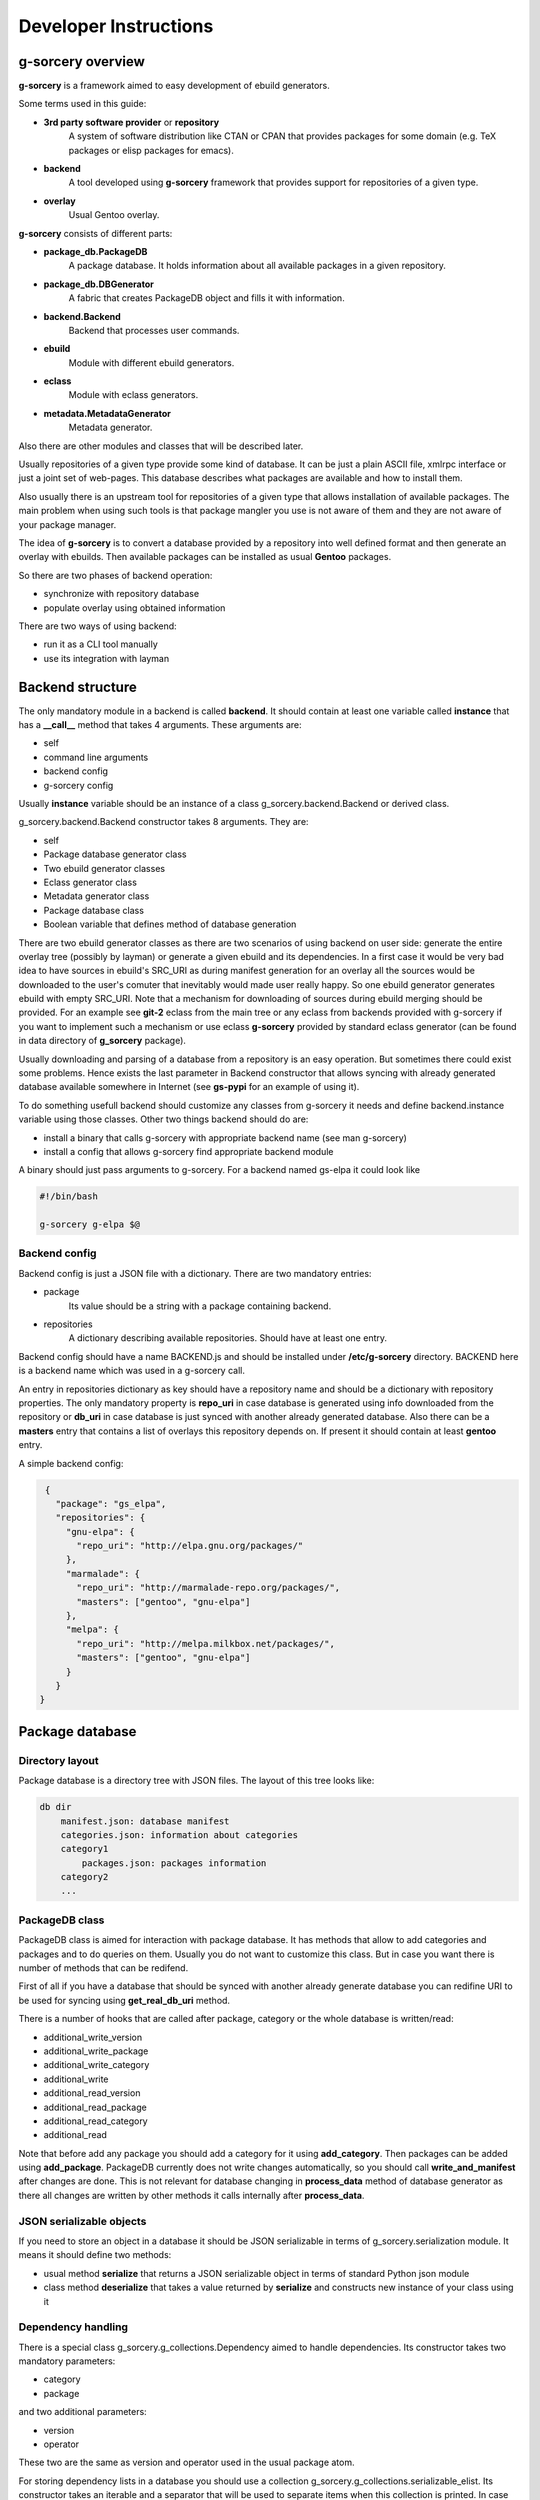 ======================
Developer Instructions
======================

g-sorcery overview
==================

**g-sorcery** is a framework aimed to easy development of ebuild
generators.

Some terms used in this guide:

* **3rd party software provider** or **repository**
   A system of software distribution like CTAN or CPAN that
   provides packages for some domain (e.g. TeX packages or elisp
   packages for emacs).

* **backend**
   A tool developed using **g-sorcery** framework that provides
   support for repositories of a given type.

* **overlay**
   Usual Gentoo overlay.

**g-sorcery** consists of different parts:

* **package_db.PackageDB**
   A package database. It holds information about all available
   packages in a given repository.

* **package_db.DBGenerator**
   A fabric that creates PackageDB object and fills it with information.

* **backend.Backend**
   Backend that processes user commands.

* **ebuild**
   Module with different ebuild generators.

* **eclass**
   Module with eclass generators.

* **metadata.MetadataGenerator**
   Metadata generator.

Also there are other modules and classes that will be described later.

Usually repositories of a given type provide some kind of database. It can
be just a plain ASCII file, xmlrpc interface or just a joint set of web-pages.
This database describes what packages are available and how to install them.

Also usually there is an upstream tool for repositories of a given type that
allows installation of available packages. The main problem when using
such tools is that package mangler you use is not aware of them and they are
not aware of your package manager.

The idea of **g-sorcery** is to convert a database provided by a repository
into well defined format and then generate an overlay with ebuilds.
Then available packages can be installed as usual **Gentoo** packages.

So there are two phases of backend operation:

- synchronize with repository database

- populate overlay using obtained information

There are two ways of using backend:

- run it as a CLI tool manually

- use its integration with layman


Backend structure
=================

The only mandatory module in a backend is called **backend**. It should contain
at least one variable called **instance** that has a **__call__** method that
takes 4 arguments. These arguments are:

* self

* command line arguments

* backend config

* g-sorcery config

Usually **instance** variable should be an instance of a class g_sorcery.backend.Backend
or derived class.

g_sorcery.backend.Backend constructor takes 8 arguments. They are:

* self

* Package database generator class

* Two ebuild generator classes

* Eclass generator class

* Metadata generator class

* Package database class

* Boolean variable that defines method of database generation

There are two ebuild generator classes as there are two scenarios of using backend on user
side: generate the entire overlay tree (possibly by layman) or generate a given ebuild
and its dependencies. In a first case it would be very bad idea to have sources in ebuild's
SRC_URI as during manifest generation for an overlay all the sources would be downloaded
to the user's comuter that inevitably would made user really happy. So one ebuild generator
generates ebuild with empty SRC_URI. Note that a mechanism for downloading of sources during
ebuild merging should be provided. For an example see **git-2** eclass from the main tree or
any eclass from backends provided with g-sorcery if you want to implement such a mechanism or
use eclass **g-sorcery** provided by standard eclass generator (can be found in data directory
of **g_sorcery** package).

Usually downloading and parsing of a database from a repository is an easy operation. But sometimes
there could exist some problems. Hence exists the last parameter in Backend constructor that
allows syncing with already generated database available somewhere in Internet (see **gs-pypi**
for an example of using it).

To do something usefull backend should customize any classes from g-sorcery it needs
and define backend.instance variable using those classes. Other two things backend should do are:

* install a binary that calls g-sorcery with appropriate backend name (see man g-sorcery)

* install a config that allows g-sorcery find appropriate backend module

A binary should just pass arguments to g-sorcery. For a backend named gs-elpa it could look like

.. code-block::

 #!/bin/bash

 g-sorcery g-elpa $@   

Backend config
~~~~~~~~~~~~~~

Backend config is just a JSON file with a dictionary. There are two mandatory entries:

* package
   Its value should be a string with a package containing backend.

* repositories
   A dictionary describing available repositories. Should have at least one entry.

Backend config should have a name BACKEND.js and should be installed under **/etc/g-sorcery**
directory. BACKEND here is a backend name which was used in a g-sorcery call.

An entry in repositories dictionary as key should have a repository name and should be a dictionary
with repository properties. The only mandatory property is **repo_uri** in case database is
generated using info downloaded from the repository or **db_uri** in case database is
just synced with another already generated database. Also there can be a **masters** entry that
contains a list of overlays this repository depends on. If present it should contain at least
**gentoo** entry.

A simple backend config:

.. code-block::

   {
     "package": "gs_elpa", 
     "repositories": {
       "gnu-elpa": {
         "repo_uri": "http://elpa.gnu.org/packages/"
       }, 
       "marmalade": {
         "repo_uri": "http://marmalade-repo.org/packages/",
         "masters": ["gentoo", "gnu-elpa"]
       }, 
       "melpa": {
         "repo_uri": "http://melpa.milkbox.net/packages/",
         "masters": ["gentoo", "gnu-elpa"]
       }
     }
  }

Package database
================

Directory layout
~~~~~~~~~~~~~~~~

Package database is a directory tree with JSON files. The layout of this tree looks like:

.. code-block::

    db dir
        manifest.json: database manifest
        categories.json: information about categories
        category1
            packages.json: packages information
        category2
        ...


PackageDB class
~~~~~~~~~~~~~~~

PackageDB class is aimed for interaction with package database. It has methods that allow
to add categories and packages and to do queries on them. Usually you do not want to customize this
class. But in case you want there is number of methods that can be redifend.

First of all if you have a database that should be synced with another already generate database
you can redifine URI to be used for syncing using **get_real_db_uri** method.

There is a number of hooks that are called after package, category or the whole database is
written/read:

* additional_write_version

* additional_write_package

* additional_write_category

* additional_write

* additional_read_version

* additional_read_package

* additional_read_category

* additional_read

Note that before add any package you should add a category for it using **add_category**.
Then packages can be added using **add_package**. PackageDB currently does not write changes
automatically, so you should call **write_and_manifest** after changes are done. This is not relevant
for database changing in **process_data** method of database generator as there all changes
are written by other methods it calls internally after **process_data**.

JSON serializable objects
~~~~~~~~~~~~~~~~~~~~~~~~~

If you need to store an object in a database it should be JSON serializable in terms of
g_sorcery.serialization module. It means it should define two methods:

* usual method **serialize** that returns a JSON serializable object in terms of standard Python
  json module

* class method **deserialize** that takes a value returned by **serialize** and constructs new instance
  of your class using it

Dependency handling
~~~~~~~~~~~~~~~~~~~

There is a special class g_sorcery.g_collections.Dependency aimed to handle dependencies.
Its constructor takes two mandatory parameters:

* category

* package

and two additional parameters:

* version

* operator

These two are the same as version and operator used in the usual package atom.

For storing dependency lists in a database you should use a collection
g_sorcery.g_collections.serializable_elist. Its constructor takes an iterable and a
separator that will be used to separate items when this collection is printed. In case of
storing dependencies for using them in ebuild's DEPEND variable a separator should be "\n\t".

Ebuild data for every package version must have a "dependencies" entry. This entry is used
by backend during deciding which ebuilds should be generated. So make sure it does not have
any external dependencies.


Package database generator
==========================

Customizing DBGenerator
~~~~~~~~~~~~~~~~~~~~~~~

To do something usefull you should customize package_db.DBGenerator class.
With this aim you should subclass it and define some methods. Here they are:

* get_download_uries
   Get a list with download URI entries.
   Each entry has one of the following formats:

   1. String with URI.

   2. A dictionary with entries:
       - uri: URI.

       - parser: Parser to be applied to downloaded data.

       - open_file: Whether parser accepts file objects.

       - open_mode: Open mode for a downloaded file.
       
       The only mandatory entry is uri.

   The default implementation returns [backend_config["repositories"][REPOSITORY]["repo_uri"]].
   
* parse_data
   This method parses a file downloaded from a repository
   and returns its content in any form you think useful.
   There is no useful default implementation of this method.

* process_data
   This method should fill a package database with entries using
   already downloaded and parsed data.

Generally speaking these are all the method you should implement.

Value convertion
~~~~~~~~~~~~~~~~

During database generation you may need to convert some values provided by repository
(e.g license names that can not coincide with those used in Gentoo). With this aim
you can use **convert** function. To understand how it works see its sources in
g_sorcery.package_db.DBGenerator and as an example CTAN backend.

Here is a very short example. If you want to convert licenses in the same way for all
repositories of this type you just add **common_config** entry to backend config which
looks like:

.. code-block::

  "common_config": {
    "licenses": {
     "apache2": "Apache-2.0",
     "artistic": "Artistic",
     "Artistic2": "Artistic-2",
     "gpl": "GPL-1",
     "gpl2": "GPL-2",
     "gpl3": "GPL-3",
     "knuth": "TeX",
     "lgpl": "LGPL-2",
     "lgpl2.1": "LGPL-2.1",
     "lppl": "LPPL-1.2",
     "lppl1": "LPPL-1.2",
     "lppl1.2": "LPPL-1.2",
     "lppl1.3": "LPPL-1.3c"
    }
  }

And then call in your **process_data** method

.. code-block::

   license = self.convert([common_config, config], "licenses", repo_license)

Where **common_config**, **config** are config provided as arguments to your **process_data** method
and **repo_license** is a license name used by the repository.

There is a special conversion function used for dependencies: **convert_dependency**. To use it you should
usually redefine **convert_internal_dependency** and **convert_external_dependency**. To decide whether
a dependency is external database generator uses **external** entry in config.

You may want to test whether there is a given value in given entry in config. To do it use
**in_config** function.

Eclass generator
================

Usualy you do not want to modify eclass generator. Currently it is very simple: it just returns eclasses
from a given directory. So all you should do is populating a directory with eclasses and then
inheriting g_sorcery.eclass.EclassGenerator and defining a directory in constructor. It should look
like

.. code-block::

 class ElpaEclassGenerator(EclassGenerator):
     """
     Implementation of eclass generator. Only specifies a data directory.
     """
     def __init__(self):
         super(ElpaEclassGenerator, self).__init__(os.path.join(get_pkgpath(__file__), 'data'))

Eclass generator always provides **g-sorcery** eclass. It overrides *src_unpack* function
so if *DIGEST_SOURCES* variable is not set sources are fetched during unpack from *${REPO_URI}${SOURCEFILE}*.
If *DIGEST_SOURCES* variable is set usual unpack function is called.

Ebuild generator
================

There is a number of ebuild generators in g_sorcery.ebuild module. The DefaultEbuildGenerator
is a recommended one. To use it you should inherit it and define an ebuild layout in constructor.

Layout has entries for vars and inherited eclasses. Each entry is a list.
Entries are processed in the following order:
    
* vars_before_inherit

* inherit

* vars_after_inherit

* vars_after_description

* vars_after_keywords

**inherit** entry is just a list of eclass names.

**vars*** entries are lists of variables in two possible formats:

1. A string with variable name
2. A dictinary with entries:
        * name: variable name
        * value: variable value
        * raw: if present, no quotation of value will be done

Variable names are automatically transformed to the upper-case during ebuild generation.

An example of ebuild generator:

.. code-block::
   
 Layout = collections.namedtuple("Layout",
     ["vars_before_inherit", "inherit",
      "vars_after_description", "vars_after_keywords"])

 class ElpaEbuildWithoutDigestGenerator(DefaultEbuildGenerator):
     """
     Implementation of ebuild generator without sources digesting.
     """
     def __init__(self, package_db):

         vars_before_inherit = \
           ["repo_uri", "source_type", "realname"]

         inherit = ["g-elpa"]
        
         vars_after_description = \
           ["homepage"]

         vars_after_keywords = \
           ["depend", "rdepend"]

         layout = Layout(vars_before_inherit, inherit,
                     vars_after_description, vars_after_keywords)

         super(ElpaEbuildWithoutDigestGenerator, self).__init__(package_db, layout)

Metadata generator
==================

To use metadata generator you should just define some variables in ebuild data.

XML schema format
~~~~~~~~~~~~~~~~~

Metadata generator uses a XML schema in format defined in g_sorcery.metadata module.
Schema is a list of entries. Each entry describes one XML tag.
Entry is a dictionary. Dictionary keys are:

* **name**
   Name of a tag

* **multiple**
   Defines if a given tag can be used more then one time. It is a tuple. First element
   of a tuple is boolean. If it is set a tag can be repeated. Second element is a string.
   If it is not empty, it defines a name for an attribute
   that will distinguish different entries of a tag.

* **required**
   Boolean that defines if a given tag is required.

* **subtags**
   List of subtags.

Data dictionary format
~~~~~~~~~~~~~~~~~~~~~~~

The part of ebuild data used for metadata generation should have data dictionary format
also defined in g_sorcery.metadata.

Keys correspond to tags from a schema with the same name.
If a tag is not multiple without subkeys value is just a
string with text for the tag.
If tag is multiple value is a list with entries
corresponding to a single tag.
If tag has subtags value is a dictionary with entries
corresponding to subkeys and **text** entry corresponding
to text for the tag.
If tag should have attributes value is a tuple or list with
0 element containing an attribute and 1 element containing
a value for the tag as described previously.

Metadata XML schema
~~~~~~~~~~~~~~~~~~~

Metadata XML schema looks like

.. code-block::

 default_schema = [{'name' : 'herd',
                    'multiple' : (True, ""),
                    'required' : False,
                    'subtags' : []},
                   
                    {'name' : 'maintainer',
                    'multiple' : (True, ""),
                    'required' : False,
                    'subtags' : [{'name' : 'email',
                                  'multiple' : (False, ""),
                                  'required' : True,
                                  'subtags' : []},
                                  {'name' : 'name',
                                  'multiple' : (False, ""),
                                  'required' : False,
                                  'subtags' : []},
                                  {'name' : 'description',
                                  'multiple' : (False, ""),
                                  'required' : False,
                                  'subtags' : []},
                                  ]
                     },

                     {'name' : 'longdescription',
                      'multiple' : (False, ""),
                      'required' : False,
                      'subtags' : []},
 
                      {'name' : 'use',
                      'multiple' : (False, ""),
                      'required' : False,
                      'subtags' : [{'name' : 'flag',
                                  'multiple' : (True, "name"),
                                  'required' : True,
                                  'subtags' : []}]
                      },
 
                      {'name' : 'upstream',
                      'multiple' : (False, ""),
                      'required' : False,
                      'subtags' : [{'name' : 'maintainer',
                                  'multiple' : (True, ""),
                                  'required' : False,
                                  'subtags' : [{'name' : 'name',
                                                'multiple' : (False, ""),
                                                'required' : True,
                                                'subtags' : []},
                                                {'name' : 'email',
                                                'multiple' : (False, ""),
                                                'required' : False,
                                                'subtags' : []}]},
                                 {'name' : 'changelog',
                                  'multiple' : (False, ""),
                                  'required' : False,
                                  'subtags' : []},
                                  {'name' : 'doc',
                                  'multiple' : (False, ""),
                                  'required' : False,
                                  'subtags' : []},
                                  {'name' : 'bugs-to',
                                  'multiple' : (False, ""),
                                  'required' : False,
                                  'subtags' : []},
                                  {'name' : 'remote-id',
                                  'multiple' : (False, ""),
                                  'required' : False,
                                  'subtags' : []},
                                 ]
                         },
                    ]

So to have metadata.xml filled with e.g. maintainer info you should add to ebuild data
something like

.. code-block::

   {'maintainer' : [{'email' : 'piatlicki@gmail.com',
                     'name' : 'Jauhien Piatlicki'}]}

Layman integration
==================

There is a **layman** integration for **g-sorcery** (thanks to Brian Dolbec and Auke Booij here).
To use it you just need to install an xml file describing your repositories in
**/etc/layman/overlays** directory. For our example of backend config we could write an xml file
that looks like

.. code-block::

 <?xml version="1.0" encoding="UTF-8"?>
 <!DOCTYPE repositories SYSTEM "/dtd/repositories.dtd">
 <repositories xmlns="" version="1.0">
 <repo quality="experimental" status="unofficial">
     <name>gnu-elpa</name>
     <description>packages for emacs</description>
     <homepage>http://elpa.gnu.org/</homepage>
     <owner>
       <email>piatlicki@gmail.com</email>
       <name>Jauhien Piatlicki</name>
     </owner>
     <source type="g-sorcery">gs-elpa gnu-elpa</source>
 </repo>
 <repo quality="experimental" status="unofficial">
     <name>marmalade</name>
     <description>packages for emacs</description>
     <homepage>http://marmalade-repo.org/</homepage>
     <owner>
       <email>piatlicki@gmail.com</email>
       <name>Jauhien Piatlicki</name>
     </owner>
     <source type="g-sorcery">gs-elpa marmalade</source>
 </repo>
 <repo quality="experimental" status="unofficial">
     <name>melpa</name>
     <description>packages for emacs</description>
     <homepage>http://melpa.milkbox.net</homepage>
     <owner>
       <email>piatlicki@gmail.com</email>
       <name>Jauhien Piatlicki</name>
     </owner>
     <source type="g-sorcery">gs-elpa melpa</source>
 </repo>
 </repositories>

In entries **<source type="g-sorcery">gs-elpa melpa</source>** the source type
should always be **g-sorcery**, **gs-elpa** is backend name and **melpa** is repository name.

For full description of format of this file see **layman** documentation.

Summary
=======

So to create your own backend you should write a module named **backend** and define there
a variable named **instance** that is an instance of g_sorcery.backend.Backend class. Or something
that quacks like this class.

Before doing it you should have defined classes you pass to it as parameters. They should be database
generator, two ebuild generators, eclass and metadata generators.

Also you should write an executable that calls g-sorcery and some configs.

To have better understanding you can look at gs-elpa, gs-ctan and gs-pypi backends available
in g-sorcery repository. Also available tests could be usefull.

Note that there is a tool for editing generated database named **gs-db-tool**.
